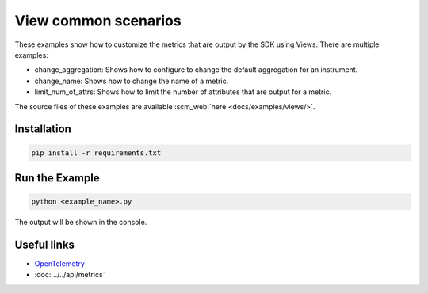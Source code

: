 View common scenarios
=====================

These examples show how to customize the metrics that are output by the SDK using Views. There are multiple examples:

* change_aggregation: Shows how to configure to change the default aggregation for an instrument.
* change_name: Shows how to change the name of a metric.
* limit_num_of_attrs: Shows how to limit the number of attributes that are output for a metric.

The source files of these examples are available :scm_web:`here <docs/examples/views/>`.


Installation
------------

.. code-block:: sh

    pip install -r requirements.txt

Run the Example
---------------

.. code-block:: sh

    python <example_name>.py

The output will be shown in the console.

Useful links
------------

- OpenTelemetry_
- :doc:`../../api/metrics`

.. _OpenTelemetry: https://github.com/open-telemetry/opentelemetry-python/
